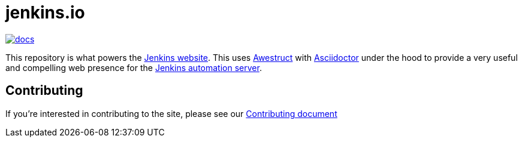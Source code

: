 = jenkins.io

image:https://badges.gitter.im/jenkinsci/docs.svg[link="https://gitter.im/jenkinsci/docs?utm_source=badge&utm_medium=badge&utm_campaign=pr-badge"]

This repository is what powers the link:https://jenkins.io/[Jenkins
website]. This uses link:https://github.com/awestruct/awestruct[Awestruct]
with link:https://asciidoctor.org[Asciidoctor] under the hood to provide a very
useful and compelling web presence for the link:https://jenkins.io/[Jenkins
automation server].

== Contributing

If you're interested in contributing to the site, please see our
link:https://github.com/jenkins-infra/jenkins.io/blob/master/CONTRIBUTING.adoc[Contributing
document]
